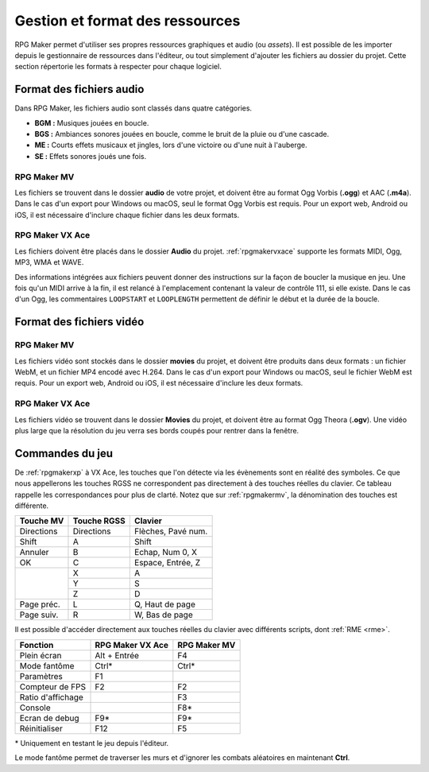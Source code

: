 .. meta::
   :description: Ajoutez vos propres graphismes et musiques à vos jeux RPG Maker. Suivez notre guide pour importer vos fichiers dans le bon format.

Gestion et format des ressources
================================

RPG Maker permet d'utiliser ses propres ressources graphiques et audio (ou *assets*). Il est possible de les importer depuis le gestionnaire de ressources dans l'éditeur, ou tout simplement d'ajouter les fichiers au dossier du projet. Cette section répertorie les formats à respecter pour chaque logiciel.

Format des fichiers audio
-------------------------

Dans RPG Maker, les fichiers audio sont classés dans quatre catégories.

* **BGM :** Musiques jouées en boucle.
* **BGS :** Ambiances sonores jouées en boucle, comme le bruit de la pluie ou d'une cascade.
* **ME :** Courts effets musicaux et jingles, lors d'une victoire ou d'une nuit à l'auberge.
* **SE :** Effets sonores joués une fois.

RPG Maker MV
~~~~~~~~~~~~

Les fichiers se trouvent dans le dossier **audio** de votre projet, et doivent être au format Ogg Vorbis (**.ogg**) et AAC (**.m4a**). Dans le cas d'un export pour Windows ou macOS, seul le format Ogg Vorbis est requis. Pour un export web, Android ou iOS, il est nécessaire d'inclure chaque fichier dans les deux formats.

RPG Maker VX Ace
~~~~~~~~~~~~~~~~

Les fichiers doivent être placés dans le dossier **Audio** du projet. :ref:`rpgmakervxace` supporte les formats MIDI, Ogg, MP3, WMA et WAVE.

Des informations intégrées aux fichiers peuvent donner des instructions sur la façon de boucler la musique en jeu. Une fois qu'un MIDI arrive à la fin, il est relancé à l'emplacement contenant la valeur de contrôle 111, si elle existe. Dans le cas d'un Ogg, les commentaires ``LOOPSTART`` et ``LOOPLENGTH`` permettent de définir le début et la durée de la boucle.

Format des fichiers vidéo
-------------------------

RPG Maker MV
~~~~~~~~~~~~

Les fichiers vidéo sont stockés dans le dossier **movies** du projet, et doivent être produits dans deux formats : un fichier WebM, et un fichier MP4 encodé avec H.264. Dans le cas d'un export pour Windows ou macOS, seul le fichier WebM est requis. Pour un export web, Android ou iOS, il est nécessaire d'inclure les deux formats.

RPG Maker VX Ace
~~~~~~~~~~~~~~~~

Les fichiers vidéo se trouvent dans le dossier **Movies** du projet, et doivent être au format Ogg Theora (**.ogv**). Une vidéo plus large que la résolution du jeu verra ses bords coupés pour rentrer dans la fenêtre.

Commandes du jeu
----------------

De :ref:`rpgmakerxp` à VX Ace, les touches que l'on détecte via les évènements sont en réalité des symboles. Ce que nous appellerons les touches RGSS ne correspondent pas directement à des touches réelles du clavier. Ce tableau rappelle les correspondances pour plus de clarté. Notez que sur :ref:`rpgmakermv`, la dénomination des touches est différente.

+------------+-------------+--------------------+
| Touche MV  | Touche RGSS | Clavier            |
+============+=============+====================+
| Directions | Directions  | Flèches, Pavé num. |
+------------+-------------+--------------------+
| Shift      | A           | Shift              |
+------------+-------------+--------------------+
| Annuler    | B           | Echap, Num 0, X    |
+------------+-------------+--------------------+
| OK         | C           | Espace, Entrée, Z  |
+------------+-------------+--------------------+
|            | X           | A                  |
|            +-------------+--------------------+
|            | Y           | S                  |
|            +-------------+--------------------+
|            | Z           | D                  |
+------------+-------------+--------------------+
| Page préc. | L           | Q, Haut de page    |
+------------+-------------+--------------------+
| Page suiv. | R           | W, Bas de page     |
+------------+-------------+--------------------+

Il est possible d'accéder directement aux touches réelles du clavier avec différents scripts, dont :ref:`RME <rme>`.

+-------------------+------------------+--------------+
| Fonction          | RPG Maker VX Ace | RPG Maker MV |
+===================+==================+==============+
| Plein écran       | Alt + Entrée     | F4           |
+-------------------+------------------+--------------+
| Mode fantôme      | Ctrl*            | Ctrl*        |
+-------------------+------------------+--------------+
| Paramètres        | F1               |              |
+-------------------+------------------+--------------+
| Compteur de FPS   | F2               | F2           |
+-------------------+------------------+--------------+
| Ratio d'affichage |                  | F3           |
+-------------------+------------------+--------------+
| Console           |                  | F8*          |
+-------------------+------------------+--------------+
| Ecran de debug    | F9*              | F9*          |
+-------------------+------------------+--------------+
| Réinitialiser     | F12              | F5           |
+-------------------+------------------+--------------+

\* Uniquement en testant le jeu depuis l'éditeur.

Le mode fantôme permet de traverser les murs et d'ignorer les combats aléatoires en maintenant **Ctrl**.
